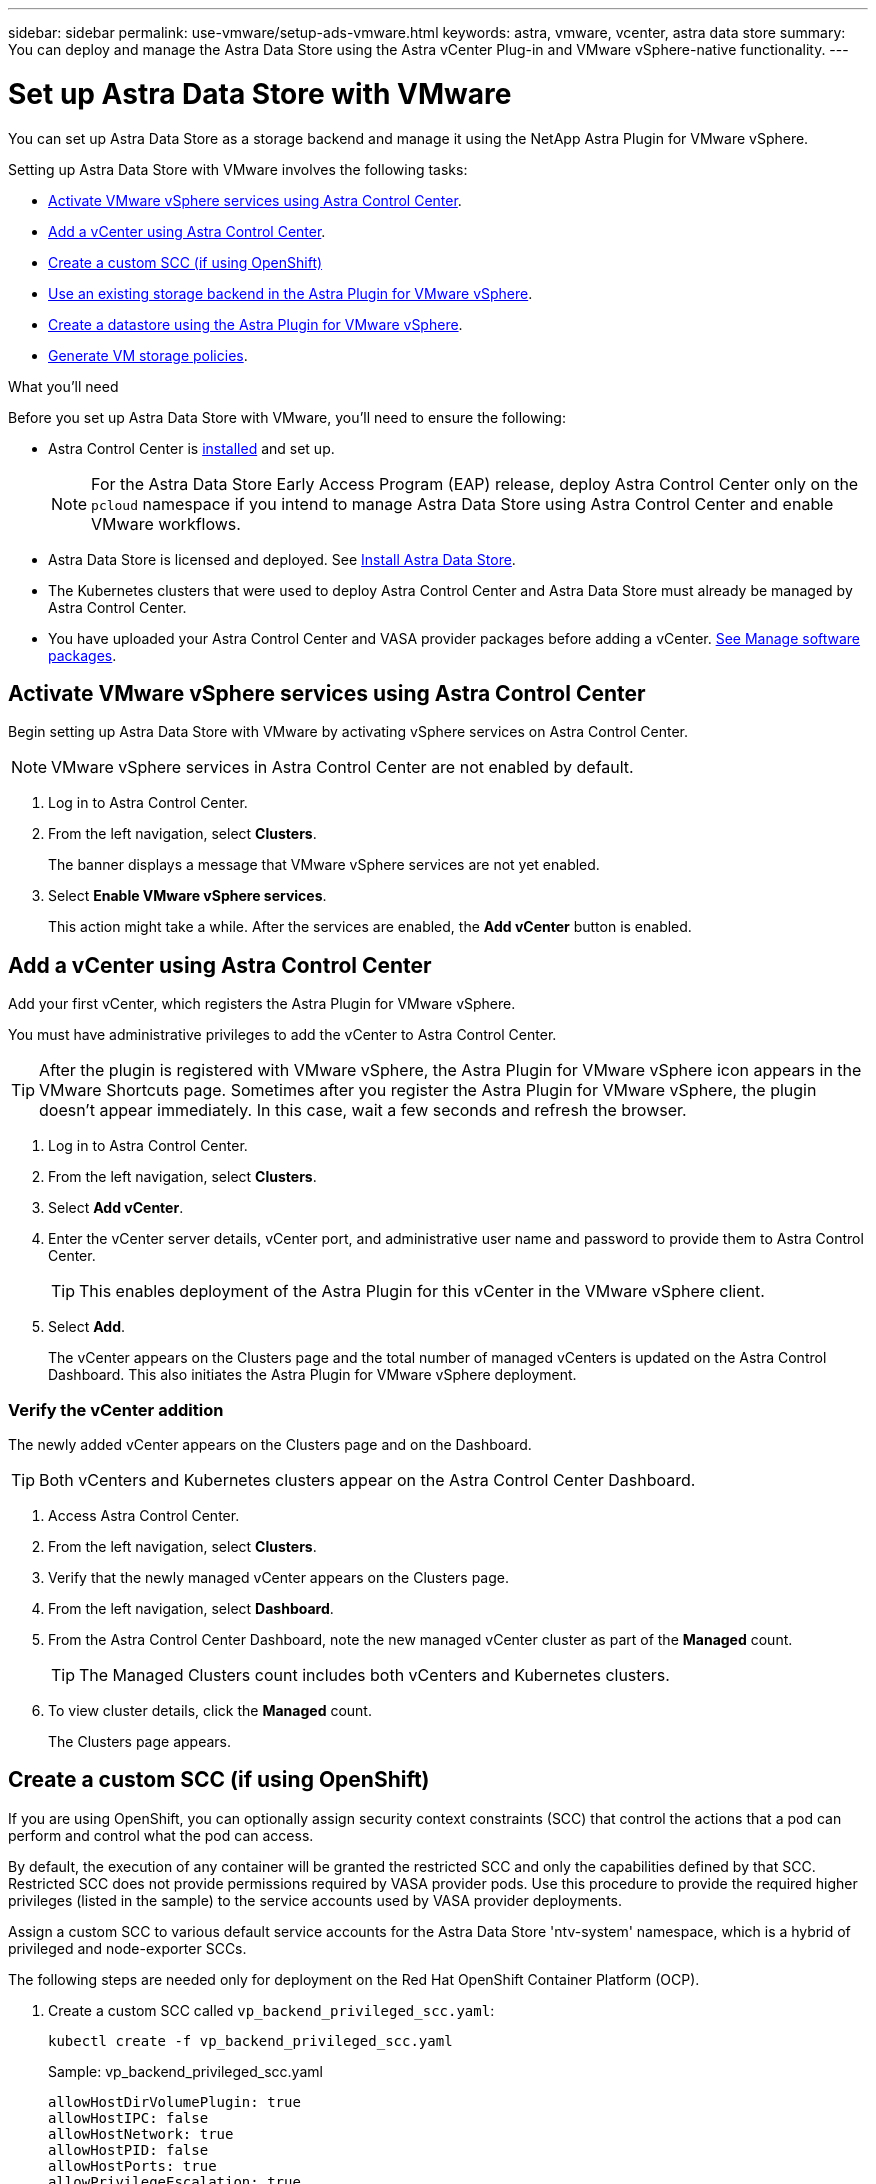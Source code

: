 ---
sidebar: sidebar
permalink: use-vmware/setup-ads-vmware.html
keywords: astra, vmware, vcenter, astra data store
summary: You can deploy and manage the Astra Data Store using the Astra vCenter Plug-in and VMware vSphere-native functionality.
---

= Set up Astra Data Store with VMware
:hardbreaks:
:icons: font
:imagesdir: ../media/use-vmware/

You can set up Astra Data Store as a storage backend and manage it using the NetApp Astra Plugin for VMware vSphere.

Setting up Astra Data Store with VMware involves the following tasks:

* <<Activate VMware vSphere services using Astra Control Center>>.
* <<Add a vCenter using Astra Control Center>>.
* <<Create a custom SCC (if using OpenShift)>>
* <<Use an existing storage backend in the Astra Plugin for VMware vSphere>>.
* <<Create a datastore using the Astra Plugin for VMware vSphere>>.
* <<Generate VM storage policies>>.


.What you'll need
Before you set up Astra Data Store with VMware, you'll need to ensure the following:

* Astra Control Center is https://docs.netapp.com/us-en/astra-control-center/get-started/install_overview.html[installed] and set up.
//VMware ADS EAP review
+
NOTE: For the Astra Data Store Early Access Program (EAP) release, deploy Astra Control Center only on the `pcloud` namespace if you intend to manage Astra Data Store using Astra Control Center and enable VMware workflows.

* Astra Data Store is licensed and deployed. See link:../get-started/install-ads.html[Install Astra Data Store].

* The Kubernetes clusters that were used to deploy Astra Control Center and Astra Data Store must already be managed by Astra Control Center.
//* NFSv3 is enabled.
* You have uploaded your Astra Control Center and VASA provider packages before adding a vCenter. https://docs.netapp.com/us-en/astra-control-center/use/manage-packages-acc.html[See Manage software packages^].

== Activate VMware vSphere services using Astra Control Center
Begin setting up Astra Data Store with VMware by activating vSphere services on Astra Control Center.

NOTE: VMware vSphere services in Astra Control Center are not enabled by default.


. Log in to Astra Control Center.
. From the left navigation, select *Clusters*.
+
The banner displays a message that VMware vSphere services are not yet enabled.

. Select *Enable VMware vSphere services*.
+
This action might take a while. After the services are enabled, the *Add vCenter* button is enabled.


== Add a vCenter using Astra Control Center
Add your first vCenter, which registers the Astra Plugin for VMware vSphere.

You must have administrative privileges to add the vCenter to Astra Control Center.

TIP: After the plugin is registered with VMware vSphere, the Astra Plugin for VMware vSphere icon appears in the VMware Shortcuts page. Sometimes after you register the Astra Plugin for VMware vSphere, the plugin doesn't appear immediately. In this case, wait a few seconds and refresh the browser.


. Log in to Astra Control Center.
. From the left navigation, select *Clusters*.
. Select *Add vCenter*.

. Enter the vCenter server details, vCenter port, and administrative user name and password to provide them to Astra Control Center.
+
TIP: This enables deployment of the Astra Plugin for this vCenter in the VMware vSphere client.


. Select *Add*.

+
The vCenter appears on the Clusters page and the total number of managed vCenters is updated on the Astra Control Dashboard. This also initiates the Astra Plugin for VMware vSphere deployment.

=== Verify the vCenter addition
The newly added vCenter appears on the Clusters page and on the Dashboard.

TIP: Both vCenters and Kubernetes clusters appear on the Astra Control Center Dashboard.

. Access Astra Control Center.
. From the left navigation, select *Clusters*.
. Verify that the newly managed vCenter appears on the Clusters page.
. From the left navigation, select *Dashboard*.
. From the Astra Control Center Dashboard, note the new managed vCenter cluster as part of the *Managed* count.
+
TIP: The Managed Clusters count includes both vCenters and Kubernetes clusters.

. To view cluster details, click the *Managed* count.
+
The Clusters page appears.

== Create a custom SCC (if using OpenShift)
//ocp
//VMware ADS EAP review

If you are using OpenShift, you can optionally assign security context constraints (SCC) that control the actions that a pod can perform and control what the pod can access.

By default, the execution of any container will be granted the restricted SCC and only the capabilities defined by that SCC. Restricted SCC does not provide permissions required by VASA provider pods. Use this procedure to provide the required higher privileges (listed in the sample) to the service accounts used by VASA provider deployments.

Assign a custom SCC to various default service accounts for the Astra Data Store 'ntv-system' namespace, which is a hybrid of privileged and node-exporter SCCs.

The following steps are needed only for deployment on the Red Hat OpenShift Container Platform (OCP).

. Create a custom SCC called `vp_backend_privileged_scc.yaml`:
+
----
kubectl create -f vp_backend_privileged_scc.yaml
----
+
Sample: vp_backend_privileged_scc.yaml
+
----
allowHostDirVolumePlugin: true
allowHostIPC: false
allowHostNetwork: true
allowHostPID: false
allowHostPorts: true
allowPrivilegeEscalation: true
allowPrivilegedContainer: true
allowedCapabilities:
  - '*'
allowedUnsafeSysctls:
  - '*'
apiVersion: security.openshift.io/v1
defaultAddCapabilities: null
fsGroup:
  type: RunAsAny
groups: []
kind: SecurityContextConstraints
metadata:
  name: vpbackend-privileged
priority: null
readOnlyRootFilesystem: false
requiredDropCapabilities: null
runAsUser:
  type: RunAsAny
seLinuxContext:
  type: RunAsAny
seccompProfiles:
  - '*'
supplementalGroups:
  type: RunAsAny
users:
  - system:serviceaccount:ntv-system:default
  - system:serviceaccount:ntv-system:ntv-auth-svc
  - system:serviceaccount:ntv-system:ntv-autosupport
  - system:serviceaccount:ntv-system:ntv-compliance-svc
  - system:serviceaccount:ntv-system:ntv-datastore-svc
  - system:serviceaccount:ntv-system:ntv-metallb-controller
  - system:serviceaccount:ntv-system:ntv-metallb-speaker
  - system:serviceaccount:ntv-system:ntv-mongodb
  - system:serviceaccount:ntv-system:ntv-nfs-svc
  - system:serviceaccount:ntv-system:ntv-rabbitmq-svc
  - system:serviceaccount:ntv-system:ntv-storage-svc
  - system:serviceaccount:ntv-system:ntv-vault
  - system:serviceaccount:ntv-system:ntv-vault-admin
  - system:serviceaccount:ntv-system:ntv-vault-agent-injector
  - system:serviceaccount:ntv-system:ntv-vault-controller
  - system:serviceaccount:ntv-system:ntv-vault-initializer
  - system:serviceaccount:ntv-system:ntv-vcenter-svc
  - system:serviceaccount:ntv-system:ntv-vm-management-svc
  - system:serviceaccount:ntv-system:ntv-watcher-svc
  - system:serviceaccount:ntv-system:ntv-vault-sa-vault-tls
  - system:serviceaccount:ntv-system:ntv-gateway-svc
  - system:serviceaccount:ntv-system:ntv-jobmanager-svc
  - system:serviceaccount:ntv-system:ntv-vasa-svc
volumes:
  - '*'
----


. Display the newly added SCC using the `oc get scc` command:
+
----
oc get scc vpbackend-privileged
----
+
Response:
+
----
NAME                 PRIV  CAPS  SELINUX  RUNASUSER FSGROUP  SUPGROUP PRIORITY   READONLYROOTFS VOLUMES
vpbackend-privileged true ["*"]  RunAsAny RunAsAny  RunAsAny RunAsAny <no value> false          ["*"]
----


== Use an existing storage backend in the Astra Plugin for VMware vSphere

After adding a vCenter by using the Astra Control Center UI, add the Astra Data Store storage backend using the Astra Plugin for VMware vSphere.

This process completes the following actions:

* Adds an existing storage backend to the selected vCenter.
* Registers the VASA provider with the selected vCenter. The VASA provider provides communication between VMware and Astra Data Store.
* Adds a VASA provider self-signed certificate to the storage backend.
//VMware ADS EAP review

NOTE: It can sometimes take a few minutes for the storage backend you added to appear in the storage backend wizard.

//VMware ADS EAP review
NOTE: Astra Data Store should not be shared with multiple vCenters.


.Steps

. Access the NetApp Astra Plugin for VMware vSphere.
. From the left navigation, select *Astra Plugin for VMware vSphere* or from the Shortcuts page, select the *Astra Plugin for VMware vSphere* icon.

. From the Astra Plugin for VMware vSphere Overview page, select *Use existing storage backend*. Or, from the left navigation, select *Storage Backends* > *Add*, and select *Use existing storage backend*.


. Select the existing Astra Data Store as the storage backend and select *Next*.

. On the VASA provider page, enter the VASA provider name, IP address (if using a load balancer), user name, and password.
+
TIP: For the user name, you can use alphanumeric characters and the underscore. Do not enter any special characters. The first letter of the user name must begin with an alphabet character.

. Indicate whether you want to deploy a load balancer and enter the IP address, which will be used to access the VASA provider. The IP needs to be an additional routable free IP separate from the node IPs. When the load balancer is enabled, Metallb is deployed in the Astra Data Store Kubernetes cluster and configured to allocate the free IP.
+
NOTE: If you are using a Google Anthos cluster for deployment, choose not to deploy a load balancer as Anthos already runs metallb as a load balancer. The metallb deploy flag should be set to false in VASA provider CR (v1beta1_vasaprovider.yaml).
+
If you choose not to deploy a load balancer, it is assumed that the load balancer has already been deployed and configured to allocate IPs for the Kubernetes service of type *Load Balancer*.

+
TIP: At this point in the deployment, the VASA provider is not yet deployed.

. Select *Next*.
. On the Certificate page, review the certificate information for the self-signed certificate.
. Select *Next*.
. Review summary information.
. Select *Add*.
+
This deploys the VASA provider.


=== Verify the storage backend in the Astra Plugin for VMware vSphere

After the Astra Data Store storage backend is registered, it appears in the Astra Plugin for VMware vSphere storage backends list.

You can determine the storage backend status and the VASA provider status. You can also see the used capacity of each storage backend.

After selecting a storage backend, you can also view used and available capacity, data reduction ratio, and internal network management IP address.

.Steps
. In the NetApp Astra Plugin for VMware vSphere, from the left navigation, select *Storage Backends*.
. Select the Astra Data Store storage backend to see the Summary tab.
. Review used and available capacity, data reduction ratio, and status of the VASA provider.
. Select the other tabs to see information about VMs, datastores, hosts, and storage nodes.

== Create a datastore using the Astra Plugin for VMware vSphere

After adding the storage backend and registering the Astra Plugin for VMware vSphere, you can create a datastore in VMware.

You can add the datastore to a datacenter, compute, or a host cluster.

NOTE: You cannot use the same storage backend to create multiple datastores under same datacenter.

You can add a vVol datastore type using an NFS protocol.

.Steps
. Access the Astra Plugin for VMware vSphere.
. From the plugin menu, select *Create Datastore*.

. Enter the new datastore name, type (vVol), and protocol (NFS).
. Select *Next*.
. From the Storage page, select the Astra Data Store storage backend that you just created.
+
TIP: You cannot use a storage backend that has an existing datastore.

. Select *Next*.
. From the Summary page, review the information.
. Select *Create*.
//VMware ADS EAP review
+
NOTE: If you encounter an error related to a failed scan or general system error, https://docs.vmware.com/en/VMware-vSphere/7.0/com.vmware.vsphere.storage.doc/GUID-E8EA857E-268C-41AE-BBD9-08092B9A905D.html[rescan/synchronize your storage provider on vCenter] then try to create the datastore again.


== Generate VM storage policies

After you create a datastore and before you create VMs, you should generate predesigned VM storage policies by using `/virtualization/api/v1/vcenters/vm-storage-policies` in the REST API UI.

//VMware ADS EAP review - should "ads_gateway_ip" be something else, as in an ADS node?

.Steps

. Access the REST API UI page by going to `https://<ads_gateway_ip>:8443`.
. Go to the API `POST /virtualization/api/auth/login` and provide the username, password and vCenter hostname.
+
Response:
+
----
{
  "vmware-api-session-id": "212f4d6447b05586ab1509a76c6e7da56d29cc5b",
  "vcenter-guid": "8e475060-b3c8-4267-bf0f-9d472d592d39"
}
----
. Go to the API `GET /virtualization/api/auth/validate-session` and complete the following steps:

.. Use the `vmware-api-session-id` and `vcenter-guid` generated above as headers.

.. Select *Try it now*.
+
Response: (authentication truncated below):
+
----
authorization: eyJhbGciOiJSUzI1NiIsInR...9h15DYYvClT3oA  connection: keep-alive  content-type: application/json  date: Wed,18 May 2022 13:31:18 GMT  server: nginx  transfer-encoding: chunked
----

. Go to the API `/virtualization/api/v1/vcenters/vm-storage-policies` and add the bearer token generated in the previous response as 'authorization'.

+
A "200" response appears and three VM storage policies are generated.

. Verify the new VM storage policies (named Bronze, Silver, and Gold) on the VCenter Storage Policy page.

. Continue by creating VMs.

== What's next
Next, you might want to do the following tasks:

* Create VMs.
* Mount the datastore. See link:../use-vmware/manage-ads-vmware.html#mount-a-datastore[Mount a datastore].



== For more information

* https://docs.netapp.com/us-en/astra-control-center/[Astra Control Center documentation^]
* https://docs.netapp.com/us-en/astra-family/intro-family.html[Astra family introduction^]
